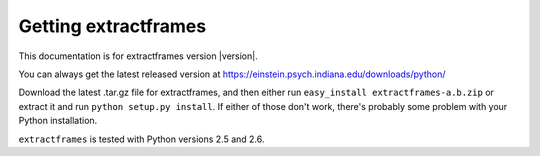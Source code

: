 Getting extractframes
=====================

This documentation is for extractframes version |version|.

You can always get the latest released version at
https://einstein.psych.indiana.edu/downloads/python/

Download the latest .tar.gz file for extractframes, and then either run
``easy_install extractframes-a.b.zip`` or extract it and run ``python
setup.py install``.  If either of those don't work, there's probably
some problem with your Python installation.

``extractframes`` is tested with Python versions 2.5 and 2.6.



